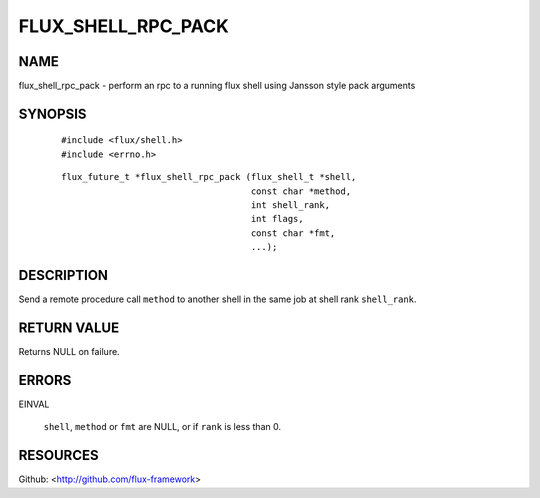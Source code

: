 ===================
FLUX_SHELL_RPC_PACK
===================


NAME
====

flux_shell_rpc_pack - perform an rpc to a running flux shell using Jansson style pack arguments

SYNOPSIS
========

   ::

      #include <flux/shell.h>
      #include <errno.h>

..

   ::

      flux_future_t *flux_shell_rpc_pack (flux_shell_t *shell,
                                          const char *method,
                                          int shell_rank,
                                          int flags,
                                          const char *fmt,
                                          ...);

DESCRIPTION
===========

Send a remote procedure call ``method`` to another shell in the same job at shell rank ``shell_rank``.

RETURN VALUE
============

Returns NULL on failure.

ERRORS
======

EINVAL

   ``shell``, ``method`` or ``fmt`` are NULL, or if ``rank`` is less than 0.

RESOURCES
=========

Github: <http://github.com/flux-framework>
